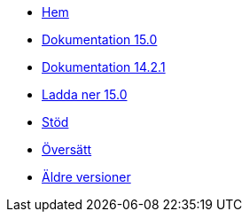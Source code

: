 // all pages are in folders by language, not in the web site directory
:stylesheet: ./css/slint.css
:toc: macro
:toclevels: 2
:toc-title: Content
:pdf-themesdir: themes
:pdf-theme: default
:sectnums:
[.liens]
--
[.mainmen]
* link:../sv/home.html[Hem]
* link:../sv/HandBook.html[Dokumentation 15.0]
* link:../sv/oldHandBook.html[Dokumentation 14.2.1]
* https://slackware.uk/slint/x86_64/slint-15.0/iso/[Ladda ner 15.0]
* link:../sv/support.html[Stöd]
* link:../doc/translate_slint.html[Översätt]
* link:../old/sv/slint.html[Äldre versioner]

[.langmen]
